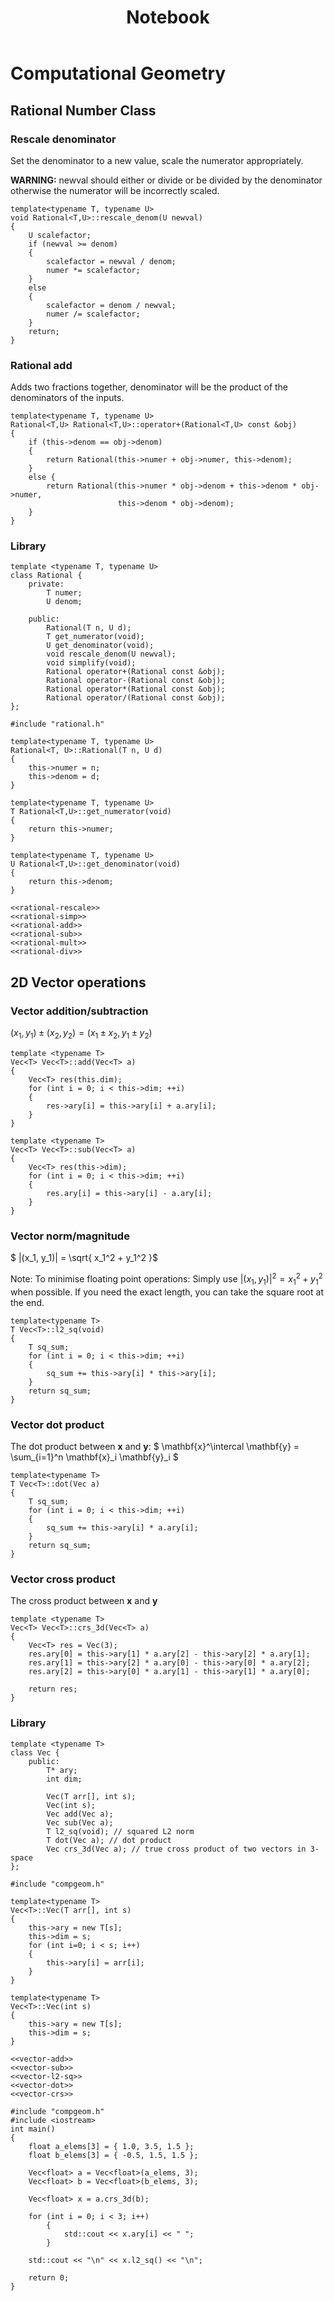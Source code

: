 #+TITLE: Notebook

* Computational Geometry

** Rational Number Class
*** Rescale denominator
Set the denominator to a new value, scale the numerator appropriately.

*WARNING:* newval should either or divide or be divided by the denominator
otherwise the numerator will be incorrectly scaled.

#+NAME: rational-rescale
#+BEGIN_SRC C++
template<typename T, typename U>
void Rational<T,U>::rescale_denom(U newval)
{
    U scalefactor;
    if (newval >= denom)
    {
        scalefactor = newval / denom;
        numer *= scalefactor;
    }
    else
    {
        scalefactor = denom / newval;
        numer /= scalefactor;
    }
    return;
}
#+END_SRC
*** Rational add
Adds two fractions together, denominator will be the product of the
denominators of the inputs.

#+NAME: rational-add
#+BEGIN_SRC C++
template<typename T, typename U>
Rational<T,U> Rational<T,U>::operator+(Rational<T,U> const &obj)
{
    if (this->denom == obj->denom)
    {
        return Rational(this->numer + obj->numer, this->denom);
    }
    else {
        return Rational(this->numer * obj->denom + this->denom * obj->numer,
                        this->denom * obj->denom);
    }
}
#+END_SRC

*** Library
#+BEGIN_SRC C++ :tangle rational.h :main no
template <typename T, typename U>
class Rational {
    private:
        T numer;
        U denom;

    public:
        Rational(T n, U d);
        T get_numerator(void);
        U get_denominator(void);
        void rescale_denom(U newval);
        void simplify(void);
        Rational operator+(Rational const &obj);
        Rational operator-(Rational const &obj);
        Rational operator*(Rational const &obj);
        Rational operator/(Rational const &obj);
};
#+END_SRC

#+BEGIN_SRC C++ :noweb yes :tangle rational.cpp :main no
#include "rational.h"

template<typename T, typename U>
Rational<T, U>::Rational(T n, U d)
{
    this->numer = n;
    this->denom = d;
}

template<typename T, typename U>
T Rational<T,U>::get_numerator(void)
{
    return this->numer;
}

template<typename T, typename U>
U Rational<T,U>::get_denominator(void)
{
    return this->denom;
}

<<rational-rescale>>
<<rational-simp>>
<<rational-add>>
<<rational-sub>>
<<rational-mult>>
<<rational-div>>
#+END_SRC

** 2D Vector operations
*** Vector addition/subtraction

\( (x_1, y_1) \pm (x_2, y_2) = (x_1 \pm x_2, y_1 \pm y_2) \)

#+NAME: vector-add
#+BEGIN_SRC C++
template <typename T>
Vec<T> Vec<T>::add(Vec<T> a)
{
    Vec<T> res(this.dim);
    for (int i = 0; i < this->dim; ++i)
    {
        res->ary[i] = this->ary[i] + a.ary[i];
    }
}
#+END_SRC

#+NAME: vector-sub
#+BEGIN_SRC C++
template <typename T>
Vec<T> Vec<T>::sub(Vec<T> a)
{
    Vec<T> res(this->dim);
    for (int i = 0; i < this->dim; ++i)
    {
        res.ary[i] = this->ary[i] - a.ary[i];
    }
}
#+END_SRC

*** Vector norm/magnitude
\( |(x_1, y_1)| = \sqrt{ x_1^2 + y_1^2 }\)

Note:
To minimise floating point operations:
Simply use \( |(x_1, y_1)|^2 = x_1^2 + y_1^2 \) when possible. If
you need the exact length, you can take
the square root at the end.

#+NAME: vector-l2-sq
#+BEGIN_SRC C++
template<typename T>
T Vec<T>::l2_sq(void)
{
    T sq_sum;
    for (int i = 0; i < this->dim; ++i)
    {
        sq_sum += this->ary[i] * this->ary[i];
    }
    return sq_sum;
}
#+END_SRC

#+RESULTS: vector-l2-sq

*** Vector dot product
The dot product between \( \mathbf{x} \) and \( \mathbf{y}\):
\( \mathbf{x}^\intercal \mathbf{y} = \sum_{i=1}^n \mathbf{x}_i \mathbf{y}_i \)

#+NAME: vector-dot
#+BEGIN_SRC C++
template<typename T>
T Vec<T>::dot(Vec a)
{
    T sq_sum;
    for (int i = 0; i < this->dim; ++i)
    {
        sq_sum += this->ary[i] * a.ary[i];
    }
    return sq_sum;
}
#+END_SRC

#+RESULTS: vector-dot

*** Vector cross product
The cross product between \( \mathbf{x} \) and \( \mathbf{y} \)

#+NAME: vector-crs
#+BEGIN_SRC C++
template <typename T>
Vec<T> Vec<T>::crs_3d(Vec<T> a)
{
    Vec<T> res = Vec(3);
    res.ary[0] = this->ary[1] * a.ary[2] - this->ary[2] * a.ary[1];
    res.ary[1] = this->ary[2] * a.ary[0] - this->ary[0] * a.ary[2];
    res.ary[2] = this->ary[0] * a.ary[1] - this->ary[1] * a.ary[0];

    return res;
}
#+END_SRC

#+RESULTS: vector-crs

*** Library
#+BEGIN_SRC C++ :tangle compgeom.h :main no
template <typename T>
class Vec {
    public:
        T* ary;
        int dim;

        Vec(T arr[], int s);
        Vec(int s);
        Vec add(Vec a);
        Vec sub(Vec a);
        T l2_sq(void); // squared L2 norm
        T dot(Vec a); // dot product
        Vec crs_3d(Vec a); // true cross product of two vectors in 3-space
};
#+END_SRC

#+BEGIN_SRC C++ :noweb yes :tangle compgeom.cpp :main no
#include "compgeom.h"

template<typename T>
Vec<T>::Vec(T arr[], int s)
{
    this->ary = new T[s];
    this->dim = s;
    for (int i=0; i < s; i++)
    {
        this->ary[i] = arr[i];
    }
}

template<typename T>
Vec<T>::Vec(int s)
{
    this->ary = new T[s];
    this->dim = s;
}

<<vector-add>>
<<vector-sub>>
<<vector-l2-sq>>
<<vector-dot>>
<<vector-crs>>
#+END_SRC

#+BEGIN_SRC C++ :tangle testing.cpp
#include "compgeom.h"
#include <iostream>
int main()
{
    float a_elems[3] = { 1.0, 3.5, 1.5 };
    float b_elems[3] = { -0.5, 1.5, 1.5 };

    Vec<float> a = Vec<float>(a_elems, 3);
    Vec<float> b = Vec<float>(b_elems, 3);

    Vec<float> x = a.crs_3d(b);

    for (int i = 0; i < 3; i++)
        {
            std::cout << x.ary[i] << " ";
        }

    std::cout << "\n" << x.l2_sq() << "\n";

    return 0;
}
#+END_SRC


